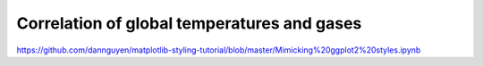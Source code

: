 *******************************************************
Correlation of global temperatures and gases
*******************************************************


https://github.com/dannguyen/matplotlib-styling-tutorial/blob/master/Mimicking%20ggplot2%20styles.ipynb
